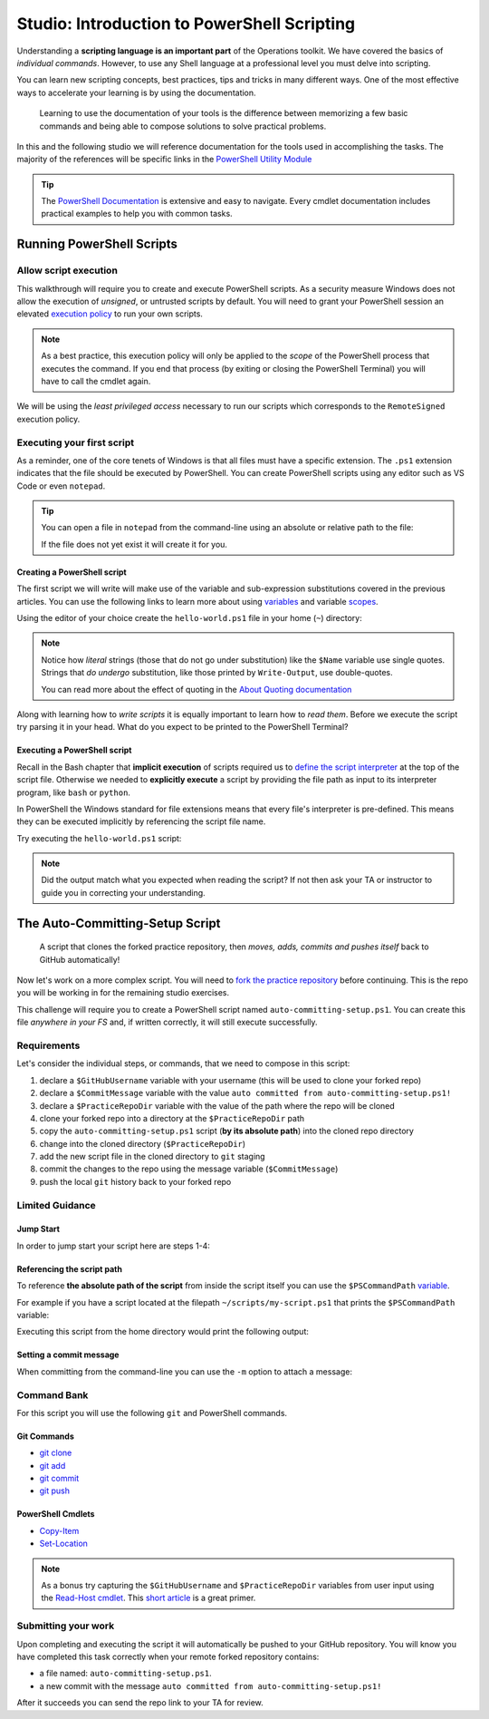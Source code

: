 ============================================
Studio: Introduction to PowerShell Scripting
============================================

Understanding a **scripting language is an important part** of the Operations toolkit. We have covered the basics of *individual commands*. However, to use any Shell language at a professional level you must delve into scripting.

You can learn new scripting concepts, best practices, tips and tricks in many different ways. One of the most effective ways to accelerate your learning is by using the documentation. 
   
   Learning to use the documentation of your tools is the difference between memorizing a few basic commands and being able to compose solutions to solve practical problems.

In this and the following studio we will reference documentation for the tools used in accomplishing the tasks. The majority of the references will be specific links in the `PowerShell Utility Module <https://docs.microsoft.com/en-us/powershell/module/microsoft.powershell.utility/?view=powershell-7>`_

.. admonition:: Tip

   The `PowerShell Documentation <https://docs.microsoft.com/en-us/powershell/scripting/how-to-use-docs?view=powershell-7>`_ is extensive and easy to navigate. Every cmdlet documentation includes practical examples to help you with common tasks.

Running PowerShell Scripts
==========================

Allow script execution
----------------------

This walkthrough will require you to create and execute PowerShell scripts. As a security measure Windows does not allow the execution of *unsigned*, or untrusted scripts by default. You will need to grant your PowerShell session an elevated `execution policy <https://docs.microsoft.com/en-us/powershell/module/microsoft.powershell.core/about/about_execution_policies?view=powershell-5.1&redirectedfrom=MSDN>`_ to run your own scripts. 

.. admonition:: Note

   As a best practice, this execution policy will only be applied to the *scope* of the PowerShell process that executes the command. If you end that process (by exiting or closing the PowerShell Terminal) you will have to call the cmdlet again.

We will be using the *least privileged access* necessary to run our scripts which corresponds to the ``RemoteSigned`` execution policy. 

.. sourcecode:: none
   :caption: Windows/PowerShell

   > Set-ExecutionPolicy -Scope Process -ExecutionPolicy RemoteSigned

Executing your first script
---------------------------

As a reminder, one of the core tenets of Windows is that all files must have a specific extension. The ``.ps1`` extension indicates that the file should be executed by PowerShell. You can create PowerShell scripts using any editor such as VS Code or even ``notepad``.

.. admonition:: Tip

   You can open a file in ``notepad`` from the command-line using an absolute or relative path to the file:

   .. sourcecode:: none
      :caption: Windows/PowerShell
   
      > notepad path/to/file.ext

   If the file does not yet exist it will create it for you.

Creating a PowerShell script
^^^^^^^^^^^^^^^^^^^^^^^^^^^^

The first script we will write will make use of the variable and sub-expression substitutions covered in the previous articles. You can use the following links to learn more about using `variables <https://docs.microsoft.com/en-us/powershell/module/microsoft.powershell.core/about/about_variables?view=powershell-7#types-of-variables>`_ and variable `scopes <https://docs.microsoft.com/en-us/powershell/module/microsoft.powershell.core/about/about_scopes?view=powershell-7#powershell-scopes>`_.

Using the editor of your choice create the ``hello-world.ps1`` file in your home (``~``) directory:

.. sourcecode:: none
   :caption: ~/hello-world.ps1

   $Name = 'Your Name'

   Write-Output "Hello $Name!"

   Write-Output "Can you let me out of here? I am stuck inside $(Get-Location)!!"

.. admonition:: Note

   Notice how *literal* strings (those that do not go under substitution) like the ``$Name`` variable use single quotes. Strings that *do undergo* substitution, like those printed by ``Write-Output``, use double-quotes. 
   
   You can read more about the effect of quoting in the `About Quoting documentation <https://docs.microsoft.com/en-us/powershell/module/microsoft.powershell.core/about/about_quoting_rules?view=powershell-7>`_

Along with learning how to *write scripts* it is equally important to learn how to *read them*. Before we execute the script try parsing it in your head. What do you expect to be printed to the PowerShell Terminal? 

Executing a PowerShell script
^^^^^^^^^^^^^^^^^^^^^^^^^^^^^

Recall in the Bash chapter that **implicit execution** of scripts required us to `define the script interpreter <https://linuxize.com/post/bash-shebang/>`_ at the top of the script file. Otherwise we needed to **explicitly execute** a script by providing the file path as input to its interpreter program, like ``bash`` or ``python``. 

In PowerShell the Windows standard for file extensions means that every file's interpreter is pre-defined. This means they can be executed implicitly by referencing the script file name.

Try executing the ``hello-world.ps1`` script:

.. sourcecode:: none
   :caption: execute ~/hello-world.ps1 script

   # general form
   > .\path\to\script.ps1

   # execute the script
   > .\hello-world.ps1

.. admonition:: Note

   Did the output match what you expected when reading the script? If not then ask your TA or instructor to guide you in correcting your understanding.

.. Tips for writing scripts
.. ------------------------

.. think about / try manual steps first
.. scripts as a way to compose the manual steps
.. look up documentation and understand the inputs / outputs / parameters of CLI programs and cmdlets
.. when modifying / moving / deleting files ALWAYS create a backup first 
   .. .bak extension common in bash, equiv in posh?
.. with these tips in mind here is how the studio will work
   .. a task, a breakdown, limited guidance and command banks

The Auto-Committing-Setup Script
================================

   A script that clones the forked practice repository, then *moves, adds, commits and pushes itself* back to GitHub automatically!

Now let's work on a more complex script. You will need to `fork the practice repository <https://github.com/LaunchCodeEducation/powershell-practice>`_ before continuing. This is the repo you will be working in for the remaining studio exercises.

This challenge will require you to create a PowerShell script named ``auto-committing-setup.ps1``. You can create this file *anywhere in your FS* and, if written correctly, it will still execute successfully. 

Requirements
------------

Let's consider the individual steps, or commands, that we need to compose in this script:

#. declare a ``$GitHubUsername`` variable with your username (this will be used to clone your forked repo)
#. declare a ``$CommitMessage`` variable with the value ``auto committed from auto-committing-setup.ps1!``
#. declare a ``$PracticeRepoDir`` variable with the value of the path where the repo will be cloned
#. clone your forked repo into a directory at the ``$PracticeRepoDir`` path
#. copy the ``auto-committing-setup.ps1`` script (**by its absolute path**) into the cloned repo directory
#. change into the cloned directory (``$PracticeRepoDir``)
#. add the new script file in the cloned directory to ``git`` staging
#. commit the changes to the repo using the message variable (``$CommitMessage``)
#. push the local ``git`` history back to your forked repo

Limited Guidance
-----------------

Jump Start
^^^^^^^^^^

In order to jump start your script here are steps 1-4:

.. sourcecode:: none
   :caption: auto-committing-setup.ps1
      
   # declare variables
   $GitHubUsername=''
   $PracticeRepoDir=''
   $CommitMessage='auto committed from auto-committing-setup.ps1!'

   # fork and clone this repo into the powershell-studio directory
   git clone "https://github.com/$GitHubUsername/powershell-practice" "$PracticeRepoDir"

   # TODO: complete steps 5-9

Referencing the script path
^^^^^^^^^^^^^^^^^^^^^^^^^^^

To reference **the absolute path of the script** from inside the script itself you can use the ``$PSCommandPath`` `variable <https://docs.microsoft.com/en-us/powershell/module/microsoft.powershell.core/about/about_automatic_variables?view=powershell-7#myinvocation>`_.

For example if you have a script located at the filepath ``~/scripts/my-script.ps1`` that prints the ``$PSCommandPath`` variable:

.. sourcecode:: none
   :caption: ~/scripts/my-script.ps1

   Write-Output "PSCommandPath is: $PSCommandPath"

Executing this script from the home directory would print the following output:

.. sourcecode:: none
   :caption: Windows/PowerShell

   > .\scripts\my-script.ps1

   PSCommandPath is: C:\Users\<username>\scripts\my-script.ps1

Setting a commit message
^^^^^^^^^^^^^^^^^^^^^^^^

When committing from the command-line you can use the ``-m`` option to attach a message:

.. sourcecode:: none
   :caption: Windows/PowerShell

   > git commit -m "<message in here>"

Command Bank
------------

For this script you will use the following ``git`` and PowerShell commands.

Git Commands
^^^^^^^^^^^^

- `git clone <https://www.git-scm.com/docs/git-clone>`_
- `git add <https://www.git-scm.com/docs/git-add>`_
- `git commit <https://www.git-scm.com/docs/git-commit>`_
- `git push <https://www.git-scm.com/docs/git-push>`_

PowerShell Cmdlets
^^^^^^^^^^^^^^^^^^

- `Copy-Item <https://docs.microsoft.com/en-us/powershell/module/microsoft.powershell.management/copy-item?view=powershell-7>`_
- `Set-Location <https://docs.microsoft.com/en-us/powershell/module/microsoft.powershell.management/set-location?view=powershell-7>`_

.. admonition:: Note

   As a bonus try capturing the ``$GitHubUsername`` and ``$PracticeRepoDir`` variables from user input using the `Read-Host cmdlet <https://docs.microsoft.com/en-us/powershell/module/microsoft.powershell.utility/read-host?view=powershell-7>`_. This `short article <https://www.itprotoday.com/powershell/prompting-user-input-powershell>`_ is a great primer.

Submitting your work
--------------------

Upon completing and executing the script it will automatically be pushed to your GitHub repository. You will know you have completed this task correctly when your remote forked repository contains:

- a file named: ``auto-committing-setup.ps1``.
- a new commit with the message ``auto committed from auto-committing-setup.ps1!``

After it succeeds you can send the repo link to your TA for review.

.. Bonus
.. =====
